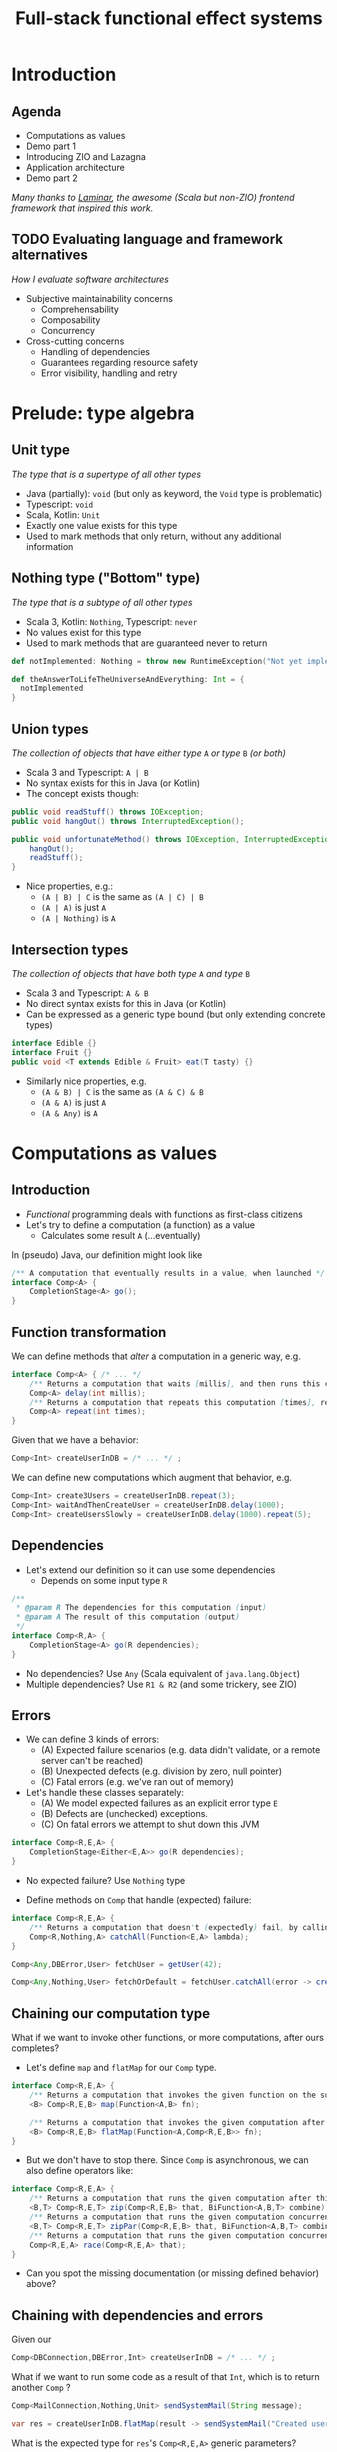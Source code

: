 #+TITLE: Full-stack functional effect systems
#+PROPERTY: header-args:plantuml :exports results :var _dpi_="150"
#+options: H:3
#+latex_header: \hypersetup{colorlinks=true,linkcolor=blue}
#+LATEX_CLASS_OPTIONS: [8pt]
#+EXCLUDE_TAGS: comment

* Introduction
** Agenda

   - Computations as values
   - Demo part 1
   - Introducing ZIO and Lazagna
   - Application architecture
   - Demo part 2
   
 /Many thanks to [[https://laminar.dev/][Laminar]], the awesome (Scala but non-ZIO) frontend framework that inspired this work./
** TODO Evaluating language and framework alternatives
/How I evaluate software architectures/

- Subjective maintainability concerns
  * Comprehensability
  * Composability
  * Concurrency

- Cross-cutting concerns
  * Handling of dependencies
  * Guarantees regarding resource safety
  * Error visibility, handling and retry

* Prelude: type algebra

** Unit type
/The type that is a supertype of all other types/

- Java (partially): =void= (but only as keyword, the =Void= type is problematic)
- Typescript: =void=
- Scala, Kotlin: =Unit=
- Exactly one value exists for this type
- Used to mark methods that only return, without any additional information

** Nothing type ("Bottom" type)
/The type that is a subtype of all other types/

- Scala 3, Kotlin: =Nothing=, Typescript: =never=
- No values exist for this type
- Used to mark methods that are guaranteed never to return
#+BEGIN_SRC scala
def notImplemented: Nothing = throw new RuntimeException("Not yet implemented!")

def theAnswerToLifeTheUniverseAndEverything: Int = {
  notImplemented
}
#+END_SRC

** Union types
/The collection of objects that have either type/ =A= /or type/ =B= /(or both)/

- Scala 3 and Typescript: =A | B=
- No syntax exists for this in Java (or Kotlin)
- The concept exists though:
#+BEGIN_SRC java
public void readStuff() throws IOException;
public void hangOut() throws InterruptedException();

public void unfortunateMethod() throws IOException, InterruptedException { // <-- Union type
    hangOut();
    readStuff();
}
#+END_SRC
- Nice properties, e.g.:
  + =(A | B) | C= is the same as =(A | C) | B=
  + =(A | A)= is just =A=
  + =(A | Nothing)= is =A= 

** Intersection types
/The collection of objects that have both type/ =A= /and type/ =B=

- Scala 3 and Typescript: =A & B=
- No direct syntax exists for this in Java (or Kotlin)
- Can be expressed as a generic type bound (but only extending concrete types)
#+BEGIN_SRC java
interface Edible {}
interface Fruit {}
public void <T extends Edible & Fruit> eat(T tasty) {}
#+END_SRC
- Similarly nice properties, e.g.
  + =(A & B) | C= is the same as =(A & C) & B=
  + =(A & A)= is just =A=
  + =(A & Any)= is =A=

* Computations as values
** Introduction
- /Functional/ programming deals with functions as first-class citizens
- Let's try to define a computation (a function) as a value
  * Calculates some result =A= (...eventually)

In (pseudo) Java, our definition might look like
#+BEGIN_SRC java
/** A computation that eventually results in a value, when launched */
interface Comp<A> {
    CompletionStage<A> go();
}
#+END_SRC

** Function transformation
We can define methods that /alter/ a computation in a generic way, e.g.
#+BEGIN_SRC java
interface Comp<A> { /* ... */
    /** Returns a computation that waits [millis], and then runs this computation */
    Comp<A> delay(int millis);
    /** Returns a computation that repeats this computation [times], returning the last result */
    Comp<A> repeat(int times);
}
#+END_SRC

Given that we have a behavior:
#+BEGIN_SRC java
Comp<Int> createUserInDB = /* ... */ ;
#+END_SRC

We can define new computations which augment that behavior, e.g.
#+BEGIN_SRC java
Comp<Int> create3Users = createUserInDB.repeat(3);
Comp<Int> waitAndThenCreateUser = createUserInDB.delay(1000);
Comp<Int> createUsersSlowly = createUserInDB.delay(1000).repeat(5);
#+END_SRC

** Dependencies
- Let's extend our definition so it can use some dependencies
  * Depends on some input type =R=
#+BEGIN_SRC java
/**
 * @param R The dependencies for this computation (input)
 * @param A The result of this computation (output)
 */
interface Comp<R,A> {
    CompletionStage<A> go(R dependencies);
}
#+END_SRC

- No dependencies? Use =Any= (Scala equivalent of =java.lang.Object=)
- Multiple dependencies? Use =R1 & R2= (and some trickery, see ZIO)

** Errors
- We can define 3 kinds of errors:
  * (A) Expected failure scenarios (e.g. data didn't validate, or a remote server can't be reached)
  * (B) Unexpected defects (e.g. division by zero, null pointer)
  * (C) Fatal errors (e.g. we've ran out of memory)

- Let's handle these classes separately:
  * (A) We model expected failures as an explicit error type =E=
  * (B) Defects are (unchecked) exceptions.
  * (C) On fatal errors we attempt to shut down this JVM

#+BEGIN_SRC java
interface Comp<R,E,A> {
    CompletionStage<Either<E,A>> go(R dependencies);
}
#+END_SRC
- No expected failure? Use =Nothing= type

- Define methods on =Comp= that handle (expected) failure:
#+BEGIN_SRC java
interface Comp<R,E,A> {
    /** Returns a computation that doesn't (expectedly) fail, by calling the given function to transform errors into a result. */
    Comp<R,Nothing,A> catchAll(Function<E,A> lambda);
}

Comp<Any,DBError,User> fetchUser = getUser(42);

Comp<Any,Nothing,User> fetchOrDefault = fetchUser.catchAll(error -> createDefaultUser());
#+END_SRC

** Chaining our computation type
What if we want to invoke other functions, or more computations, after ours completes?

- Let's define =map= and =flatMap= for our =Comp= type.
#+BEGIN_SRC java
interface Comp<R,E,A> {
    /** Returns a computation that invokes the given function on the successful result of this computation */
    <B> Comp<R,E,B> map(Function<A,B> fn);

    /** Returns a computation that invokes the given computation after the successful result of this computation, using its result */
    <B> Comp<R,E,B> flatMap(Function<A,Comp<R,E,B>> fn);
}
#+END_SRC

- But we don't have to stop there. Since =Comp= is asynchronous, we can also define operators like:
#+BEGIN_SRC java
interface Comp<R,E,A> {
    /** Returns a computation that runs the given computation after this one, and combines the results */
    <B,T> Comp<R,E,T> zip(Comp<R,E,B> that, BiFunction<A,B,T> combine);
    /** Returns a computation that runs the given computation concurrently with this one, and combines the results */
    <B,T> Comp<R,E,T> zipPar(Comp<R,E,B> that, BiFunction<A,B,T> combine);
    /** Returns a computation that runs the given computation concurrently with this one, returning whichever succeeds first */
    Comp<R,E,A> race(Comp<R,E,A> that);
}
#+END_SRC

- Can you spot the missing documentation (or missing defined behavior) above?
** Chaining with dependencies and errors
Given our
#+BEGIN_SRC java
Comp<DBConnection,DBError,Int> createUserInDB = /* ... */ ;
#+END_SRC

What if we want to run some code as a result of that =Int=, which is to return another =Comp= ?
#+BEGIN_SRC java
Comp<MailConnection,Nothing,Unit> sendSystemMail(String message);

var res = createUserInDB.flatMap(result -> sendSystemMail("Created user nr. " + result));
#+END_SRC

What is the expected type for =res='s =Comp<R,E,A>= generic parameters?
- /Dependency/: A =DBConnection= and a =MailConnection=, so =DBConnection & MailConnection=
- /Error/: Either =DBError= or =Nothing=, so =DBError | Nothing=, which simplifies to =DBError=
- /Result/: =Unit=

For these type calculations, we have to leave Java behind.

** Introducing the ZIO type
#+BEGIN_SRC scala
/** Some example methods in the ZIO trait (with similified signatures) */
trait ZIO[-R, +E, +A] {
  def repeat(N: Int): ZIO[R, E, A]
  def delay(d: Duration): ZIO[R, E, A]
  def catchAll[R2, E2](fn: E => ZIO[R2, E2, A]): ZIO[R & R2, E2, A]
  def provide(deps: ZLayer[R]): ZIO[Any, E, A]
}
#+END_SRC

Advantages of using Scala (beyond what we've seen):
- Type aliases, e.g. 
#+BEGIN_SRC scala
/** A ZIO that is guaranteed to never fail, and has no dependencies */
type UIO[+A] = ZIO[Any, Nothing, A];

/** A ZIO that has no dependencies */
type IO[+E, +A] = ZIO[Any, E, A];
#+END_SRC
- For comprehension over =map=, =flatMap= and =filter=

** Other parts of ZIO
Besides the =ZIO= type to chain computations and their effects, the ZIO framework also provides
- Concurrency through the =Fiber= type and =fork= method on =ZIO=, with guaranteed safe cancellation
- Resource safety using the =Scope= type (as a dependency)
- Reactive streams using the =ZStream= type
- Concurrency primitives like queues, semaphores, and atomically mutable references
  + =SubscriptionRef= stores a value, with the ability to get a =ZStream= of changes to it

** Resource safety: Scope
- We want to make sure that resources are closed after they're done being used
- /If only we could express that an effect should only run when these dependencies are met.../

#+BEGIN_SRC scala
trait zio.Scope { /* ... */ }

object ZIO {
  def acquireRelease[R, E, A](acquire: ZIO[R, E, A])(release: A => ZIO[R, Nothing, Any]): ZIO[R & Scope, E, A]

  def scoped[R, E, A](zio: ZIO[Scope & R, E, A]): ZIO[R, E, A]
}
#+END_SRC

We can now declare =Scope= as a dependency to state that a =ZIO= requires scope handling and cleanup after it's been run, e.g.:

#+BEGIN_SRC scala
def openFile(name: String): ZIO[Scope, FileError, File] = /* ... */

ZIO.scoped {
  openFile(name).flatMap(useFile)
}
#+END_SRC

However, since =Scope= is a normal type, we can explicitly use it like we would any other dependency.

* Moving into front-end land
** Introduction
Let's build a frontend framework. What do we need?
- A building block to define modifications we want to make to the DOM tree
  + Adding (and removing?) elements
  + Adding event handlers
- Nice ways to integrate non-UI functionality in the same framework
  + REST requests
  + Web sockets
  + IndexedDB storage

We have the following available:
- ScalaJS, which cross-compiles Scala to Javascript (allowing us full and direct JS and DOM access)
- ZIO, the whole library compiles fine under ScalaJS
** The not-so-virtual DOM
- Once upon a time. there was the DOM (/document object model/)
  + Contains all the pretty =<div>=, and how they're centered
- Generally good idea: let's make UI state a pure function from our application state
  + =ApplicationState -> HTML=
  + Replacing large parts of HTML with the same HTML makes rendering slow
  + DOM updates /themselves/ are not slow
- Solution (=react=, =vue=, ...): Render to a "virtual" DOM, and only apply differences
  + Leaky: there's state inside those HTML components (e.g. input, focus, ...)
- Let's instead try to just not update what we're not changing
** Our building block
Let's define an operation that can perform a change at a certain point (parent) in the DOM tree.
- We'll call it =Modifier= (since it modifies its parent)
- It needs a parent (of type =org.scalajs.dom.Element=)
- It might be creating a new child element of some type =T=
- We need to be able to clean it up, so let's give it a =Scope= as dependency
#+BEGIN_SRC scala
case class MountPoint(parent: dom.Element)

type Modifier[+T] = ZIO[MountPoint & Scope, Nothing, T]
#+END_SRC

- *NOTE*: We're optimistically stating that all modifiers never fail (=Nothing=). This may come back to bite us.
** Creating an element DSL
Using Scala's syntax where =obj(foo)= is a shorthand for =obj.apply(foo)=, we can build a DSL to create HTML through =Modifier= :

#+BEGIN_SRC scala
case class CreateFn[T](name: String) {
  /** Returns a Modifier that creates a HTML element on its parent with the given children, removing it when it goes out of scope. */
  def apply(children: Modifier[_]*): Modifier[E] = /* ... */
}
val div = CreateFn[dom.HTMLElement]("div")
val input = CreateFn[dom.HTMLInputElement]("input")

div(
  div(
    input(),
    input()
  )
)
#+END_SRC

** Adding attributes
Elements without attributes are rather boring, so let's add those.

#+BEGIN_SRC scala
case class Attribute(name: String) {
  /** Returns a modifier that sets this attribute to the given value on the parent. */
  def :=(value: String): Modifier[Unit] = /* ... */
}
val title = Attribute("title")
val typ = Attribute("type")

div(
  div(
    input(typ := "button", title := "OK"),
    input(typ := "button", title := "Cancel")
  )
)
#+END_SRC

** Event handlers
To make our applications interactive, we want to be able to run a =ZIO= when an event occurs for a DOM element.

#+BEGIN_SRC scala
case class EventsEmitter[E <: dom.Event, +T](name:String /*, ... */) {
  def apply[U](op: ZIO[Scope, Nothing, T] => ZIO[Scope, Nothing, U]): EventsEmitter[E,U] = /* ... */
}
val onClick = EventsEmitter[dom.MouseEvent]("click")

div(
  div(
    input(typ := "button", title := "OK", onClick(_.map(ev => println(ev))),
    input(typ := "button", title := "Cancel")
  )
)
#+END_SRC

- We can similarly define events as a =ZStream=, which is also available.

** Dynamic attributes
Now that events can affect our application, let's introduce a way to have our attributes change value. =ZStream= fits this nicely.
#+BEGIN_SRC scala
type Consumeable[T] = ZStream[Scope, Nothing, T]

case class Attribute(name: String) {
  /** Returns a Modifier that will read from the given consumeable when mounted, stopping when it goes out of scope. */
  def <--(content: Consumeable[String]) = /* ... */
}
#+END_SRC

With this, we can have attributes follow any =ZStream=, e.g. to display the latest value of a =SubscriptionRef=.

#+BEGIN_SRC scala
val message: SubscriptionRef[Message] = /* ... */

div(
  textContent <-- message.map(m => "Message: " + m.content)
)
#+END_SRC

** Dynamic child nodes
We don't want to replace collections of DOM nodes whenever a collection changes, so let's start with only modeling differences.
#+BEGIN_SRC scala
sealed trait ChildOp
case class Append[E <: dom.Element](elmt: Modifier[E]) extends ChildOp
case class InsertOrMove[E1 <: dom.Element, E2 <: dom.Element](elmt: Modifier[E1], after: Modifier[E2]) extends ChildOp
case class Delete[E <: dom.Element](elmt: Modifier[E]) extends ChildOp


object Children {
  def <~~(content: Consumable[ChildOp]): Modifier = /* ... */
}
#+END_SRC

This allows us to now write a simple chat room view:
#+BEGIN_SRC scala
val incomingMessages: ZStream[Any, Nothing, String] = /* ... */

div(
  cls := "chat-messages",
  children <~~ incomingMessages.map { body =>
    Append(
      div(
        cls := "chat-message",
        textContent := body
      )
    )
  }
)
#+END_SRC
   
* Demo application
** Event sourcing
#+BEGIN_SRC plantuml :file eventsourcing.svg :hidden
skinparam dpi 150
skinparam BackgroundColor #C1C1A2
' partition "name" for sequence diagrams
package "backend" {
cloud Server
}
package "frontend" {
circle Client1
circle Client2
circle Client3
}
Server --> Client1: events
Server --> Client2: events
Server --> Client3: events
Client1 -> Server: commands

#+END_SRC

#+ATTR_HTML: :width 80%
#+RESULTS:
[[file:eventsourcing.svg]]
- Events are the source of truth
- All state is materialized from events
** Interactive whiteboard
/Concept/ (we've all seen it)

- Browser window is a canvas to draw on
- Typically a mix of structured and non-structured drawing elements
- People can see what others are drawing in real time

/Strategy/

- Server component to store and broadcast events (and to receive commands)
- Frontend renderer to turn events into UI elements
- Let's use the browser's SVG support
** Application components
   - *Backend*
     + Provides storage (Cassandra) to write and read the /event/ journal
     + Provides REST API (and web socket) to receive /commands/
     + User management and validation
   - *Frontend*
     + Reads events from a web socket
     + Caches events in IndexedDB
     + Renders UI directly from events
     + User actions send commands to server 
   - *Shared code*
     + Event to state materialization
* Selected use cases
** TODO Data binding of active tool in a toolbar

** TODO Context-sensitive keyboard shortcut display

** TODO Background rendering of incremental search result

* TODO Conclusion

* Extra information
** Dependencies
*** Description
Dependencies is ...
*** Java: Function parameters
#+BEGIN_SRC java
User[] loadUsers(String city, DatabaseConnection conn);
void sendMail(User user, String message, MailProvider mail);

void sendMailToUsersIn(String city, String message, DatabaseConnection conn, MailProvider mail);
#+END_SRC

*** Java: Constructor parameters
#+BEGIN_SRC java
record UserDB(DatabaseConnection conn) {
    User[] loadUsers(String city);
}

record MailerService(MailProvider mail) {
    void sendMail(User user, String message);
}

record MarketingService(UserDB users, MailerService mailer) {
    void sendMailToUsersIn(String city, String message);
}
#+END_SRC

Composability

#+BEGIN_SRC java
var userDB = new UserDB(dbConn);
var mailer = new MailerService(mailProvider);
var marketing = new MarketingService(userDB, mailer);
#+END_SRC

- Order of method arguments matters, but dependency has no order

*** Spring: Injected fields
#+BEGIN_SRC java
record UserDB(@Inject DatabaseConnection conn); 
// [...]
#+END_SRC

Composability
- Two instances of the same type?
- Dynamically created instances?
- Non-singleton instances?

Discoverability
- Initialization order?
